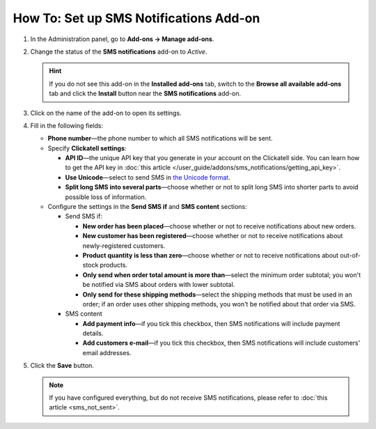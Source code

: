 *******************************************
How To: Set up SMS Notifications Add-on
*******************************************

#. In the Administration panel, go to **Add-ons → Manage add-ons**.

#. Change the status of the **SMS notifications** add-on to *Active*.

   .. hint::

       If you do not see this add-on in the **Installed add-ons** tab, switch to the **Browse all available add-ons** tab and click the **Install** button near the **SMS notifications** add-on.

#. Click on the name of the add-on to open its settings.

#. Fill in the following fields:

   * **Phone number**—the phone number to which all SMS notifications will be sent.

   * Specify **Clickatell settings**:

     * **API ID**—the unique API key that you generate in your account on the Clickatell side. You can learn how to get the API key in :doc:`this article </user_guide/addons/sms_notifications/getting_api_key>`.

     * **Use Unicode**—select to send SMS in `the Unicode format <https://www.clickatell.com/faqs/answer/do-you-support-unicode/>`_.

     * **Split long SMS into several parts**—choose whether or not to split long SMS into shorter parts to avoid possible loss of information.

   * Configure the settings in the **Send SMS if** and **SMS content** sections:

     * Send SMS if:

       * **New order has been placed**—choose whether or not to receive notifications about new orders.

       * **New customer has been registered**—choose whether or not to receive notifications about newly-registered customers.

       * **Product quantity is less than zero**—choose whether or not to receive notifications about out-of-stock products.

       * **Only send when order total amount is more than**—select the minimum order subtotal; you won't be notified via SMS about orders with lower subtotal.

       * **Only send for these shipping methods**—select the shipping methods that must be used in an order; if an order uses other shipping methods, you won't be notified about that order via SMS.

     * SMS content

       * **Add payment info**—if you tick this checkbox, then SMS notifications will include payment details.

       * **Add customers e-mail**—if you tick this checkbox, then SMS notifications will include customers' email addresses.

#. Click the **Save** button.

   .. note ::

       If you have configured everything, but do not receive SMS notifications, please refer to :doc:`this article <sms_not_sent>`.
